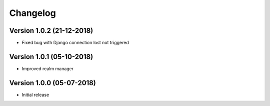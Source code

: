 Changelog
=========

Version 1.0.2 (21-12-2018)
-----------------------------------------------------------

*   Fixed bug with Django connection lost not triggered


Version 1.0.1 (05-10-2018)
-----------------------------------------------------------

*   Improved realm manager


Version 1.0.0 (05-07-2018)
-----------------------------------------------------------

*   Initial release

